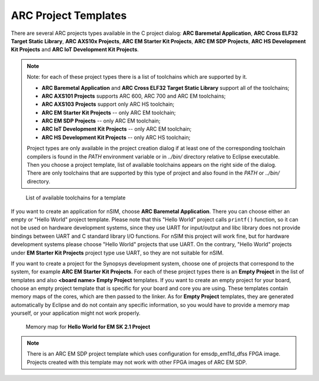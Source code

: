 .. _arc-project-templates:

ARC Project Templates
=====================

There are several ARC projects types available in the C project dialog:
**ARC Baremetal Application**, **ARC Cross ELF32 Target Static
Library**, **ARC AXS10x Projects**, **ARC EM Starter Kit Projects**,
**ARC EM SDP Projects**, **ARC HS Development Kit Projects** and
**ARC IoT Development Kit Projects**.

.. note::
    Note: for each of these project types there is a list of toolchains which
    are supported by it.

    * **ARC Baremetal Application** and **ARC Cross ELF32 Target Static
      Library** support all of the toolchains;
    * **ARC AXS101 Projects** supports ARC 600, ARC 700 and ARC EM toolchains;
    * **ARC AXS103 Projects** support only ARC HS toolchain;
    * **ARC EM Starter Kit Projects** -- only ARC EM toolchain;
    * **ARC EM SDP Projects** -- only ARC EM toolchain;
    * **ARC IoT Development Kit Projects** -- only ARC EM toolchain;
    * **ARC HS Development Kit Projects** -- only ARC HS toolchain;

    Project types are only available in the project creation dialog if at least one
    of the corresponding toolchain compilers is found in the `PATH` environment
    variable or in `../bin/` directory relative to Eclipse executable.
    Then you choose a project template, list of available toolchains appears on the
    right side of the dialog. There are only toolchains that are supported by this
    type of project and also found in the `PATH` or `../bin/` directory.

.. figure:: images/creating_project/toolchains_list.png

   List of available toolchains for a template

If you want to create an application for nSIM, choose **ARC Baremetal
Application**. There you can choose either an empty or "Hello World" project
template. Please note that this "Hello World" project calls ``printf()`` function,
so it can not be used on hardware development systems, since they use UART for
input/output and libc library does not provide bindings between UART and
C standard library I/O functions. For nSIM this project will work fine, but for
hardware development systems please choose "Hello World" projects that use UART.
On the contrary, "Hello World" projects under **EM Starter Kit Projects** project
type use UART, so they are not suitable for nSIM.

If you want to create a project for the Synopsys development system, choose one
of projects that correspond to the system, for example **ARC EM Starter Kit
Projects**.  For each of these project types there is an **Empty Project** in
the list of templates and also **<board name> Empty Project** templates. If you
want to create an empty project for your board, choose an empty project template
that is specific for your board and core you are using. These templates contain
memory maps of the cores, which are then passed to the linker. As for **Empty
Project** templates, they are generated automatically by Eclipse and do not
contain any specific information, so you would have to provide a memory map
yourself, or your application might not work properly.

.. figure:: images/creating_project/memory_map.png

   Memory map for **Hello World for EM SK 2.1 Project**

.. note::

   There is an ARC EM SDP project template which uses configuration for
   emsdp_em11d_dfss FPGA image. Projects created with this template may not work
   with other FPGA images of ARC EM SDP.
